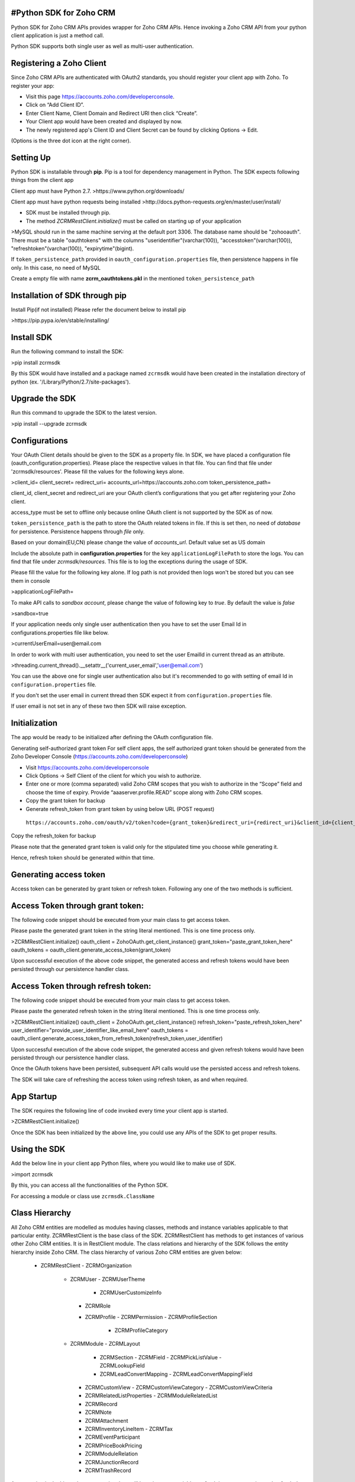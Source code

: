 #Python SDK for Zoho CRM
-------------------------
Python SDK for Zoho CRM APIs provides wrapper for Zoho CRM APIs. Hence invoking a Zoho CRM API from your python client application is just a method call.

Python SDK supports both single user as well as multi-user authentication.

Registering a Zoho Client
-------------------------
Since Zoho CRM APIs are authenticated with OAuth2 standards, you should register your client app with Zoho. 
To register your app:

- Visit this page https://accounts.zoho.com/developerconsole.
- Click on “Add Client ID”.
- Enter Client Name, Client Domain and Redirect URI then click “Create”.
- Your Client app would have been created and displayed by now.
- The newly registered app's Client ID and Client Secret can be found by clicking Options → Edit.
(Options is the three dot icon at the right corner).

Setting Up
----------
Python SDK is installable through **pip**. Pip is a tool for dependency management in Python. The SDK expects following things from the client app

Client app must have Python 2.7.
>https://www.python.org/downloads/

Client app must have python requests being installed
>http://docs.python-requests.org/en/master/user/install/

- SDK must be installed through pip.
- The method `ZCRMRestClient.initialize()` must be called on starting up of your application

>MySQL should run in the same machine serving at the default port 3306.  
The database name should be "zohooauth".  
There must be a table "oauthtokens" with the columns "useridentifier"(varchar(100)), "accesstoken"(varchar(100)), "refreshtoken"(varchar(100)), "expirytime"(bigint). 

If ``token_persistence_path`` provided in ``oauth_configuration.properties`` file, then persistence happens in file only. In this case, no need of MySQL

Create a empty file with name **zcrm_oauthtokens.pkl** in the mentioned ``token_persistence_path``

Installation of SDK through pip
-------------------------------
Install Pip(if not installed)
Please refer the document below to install pip

>https://pip.pypa.io/en/stable/installing/

Install SDK
-----------
Run the following command to install the SDK:

>pip install zcrmsdk

By this SDK would have installed and a package named ``zcrmsdk`` would have been created in the installation directory of python (ex. '/Library/Python/2.7/site-packages').

Upgrade the SDK
---------------
Run this command to upgrade the SDK to the latest version.

>pip install --upgrade zcrmsdk

Configurations
--------------
Your OAuth Client details should be given to the SDK as a property file.  
In SDK, we have placed a configuration file (oauth_configuration.properties).   
Please place the respective values in that file. You can find that file under 'zcrmsdk/resources'.  
Please fill the values for the following keys alone.

>client_id=  
client_secret=  
redirect_uri=  
accounts_url=https://accounts.zoho.com  
token_persistence_path=  

client_id, client_secret and redirect_uri are your OAuth client’s configurations that you get after registering your Zoho client.

access_type must be set to offline only because online OAuth client is not supported by the SDK as of now.

``token_persistence_path`` is the path to store the OAuth related tokens in file. If this is set then, no need of `database` for persistence. Persistence happens through `file` only.

Based on your domain(EU,CN) please change the value of `accounts_url`. Default value set as US domain

Include the absolute path in **configuration.properties** for the key ``applicationLogFilePath`` to store the logs. You can find that file under `zcrmsdk/resources`. This file is to log the exceptions during the usage of SDK.

Please fill the value for the following key alone. If log path is not provided then logs won't be stored but you can see them in console

>applicationLogFilePath=

To make API calls to `sandbox account`, please change the value of following key to `true`. By default the value is `false`  

>sandbox=true


If your application needs only single user authentication then you have to set the user Email Id in configurations.properties file like below.

>currentUserEmail=user@email.com


In order to work with multi user authentication, you need to set the user EmailId in current thread as an attribute.

>threading.current_thread().__setattr__('current_user_email','user@email.com')

You can use the above one for single user authentication also but it's recommended to go with setting of email Id in ``configuration.properties`` file.

If you don't set the user email in current thread then SDK expect it from ``configuration.properties`` file. 

If user email is not set in any of these two then SDK will raise exception.

Initialization
--------------
The app would be ready to be initialized after defining the OAuth configuration file.

Generating self-authorized grant token
For self client apps, the self authorized grant token should be generated from the Zoho Developer Console (https://accounts.zoho.com/developerconsole)

- Visit https://accounts.zoho.com/developerconsole
- Click Options → Self Client of the client for which you wish to authorize.
- Enter one or more (comma separated) valid Zoho CRM scopes that you wish to authorize in the “Scope” field and choose the time of expiry. Provide “aaaserver.profile.READ” scope along with Zoho CRM scopes.
- Copy the grant token for backup
- Generate refresh_token from grant token by using below URL (POST request)
 ``https://accounts.zoho.com/oauth/v2/token?code={grant_token}&redirect_uri={redirect_uri}&client_id={client_id}&client_secret={client_secret}&grant_type=authorization_code``

Copy the refresh_token for backup

Please note that the generated grant token is valid only for the stipulated time you choose while generating it. 

Hence, refresh token should be generated within that time.

Generating access token
-----------------------
Access token can be generated by grant token or refresh token. Following any one of the two methods is sufficient.    

Access Token through grant token:
------------------------------------
The following code snippet should be executed from your main class to get access token. 

Please paste the generated grant token in the string literal mentioned. This is one time process only.

>ZCRMRestClient.initialize()  
oauth_client = ZohoOAuth.get_client_instance()  
grant_token="paste_grant_token_here"  
oauth_tokens = oauth_client.generate_access_token(grant_token) 

Upon successful execution of the above code snippet, the generated access and refresh tokens would have been persisted through our persistence handler class.

Access Token through refresh token:
------------------------------------
The following code snippet should be executed from your main class to get access token. 

Please paste the generated refresh token in the string literal mentioned. This is one time process only.

>ZCRMRestClient.initialize()  
oauth_client = ZohoOAuth.get_client_instance()  
refresh_token="paste_refresh_token_here"  
user_identifier="provide_user_identifier_like_email_here"  
oauth_tokens = oauth_client.generate_access_token_from_refresh_token(refresh_token,user_identifier) 

Upon successful execution of the above code snippet, the generated access and given refresh tokens would have been persisted through our persistence handler class.

Once the OAuth tokens have been persisted, subsequent API calls would use the persisted access and refresh tokens. 

The SDK will take care of refreshing the access token using refresh token, as and when required.

App Startup
------------
The SDK requires the following line of code invoked every time your client app is started.

>ZCRMRestClient.initialize()

Once the SDK has been initialized by the above line, you could use any APIs of the SDK to get proper results.

Using the SDK
-------------
Add the below line in your client app Python files, where you would like to make use of SDK.

>import zcrmsdk

By this, you can access all the functionalities of the Python SDK.

For accessing a module or class use ``zcrmsdk.ClassName``


Class Hierarchy
---------------
All Zoho CRM entities are modelled as modules having classes, methods and instance variables applicable to that particular entity. ZCRMRestClient is the base class of the SDK. ZCRMRestClient has methods to get instances of various other Zoho CRM entities. It is in RestClient module.
The class relations and hierarchy of the SDK follows the entity hierarchy inside Zoho CRM. The class hierarchy of various Zoho CRM entities are given below:


 - ZCRMRestClient
   - ZCRMOrganization
     - ZCRMUser
       - ZCRMUserTheme
         - ZCRMUserCustomizeInfo
       - ZCRMRole
       - ZCRMProfile
         - ZCRMPermission
         - ZCRMProfileSection
           - ZCRMProfileCategory
     - ZCRMModule
       - ZCRMLayout
         - ZCRMSection
           - ZCRMField
           - ZCRMPickListValue
           - ZCRMLookupField
       	 - ZCRMLeadConvertMapping
           - ZCRMLeadConvertMappingField
       - ZCRMCustomView
         - ZCRMCustomViewCategory
         - ZCRMCustomViewCriteria
       - ZCRMRelatedListProperties
         - ZCRMModuleRelatedList
       - ZCRMRecord
       - ZCRMNote
       - ZCRMAttachment
       - ZCRMInventoryLineItem
         - ZCRMTax
       - ZCRMEventParticipant
       - ZCRMPriceBookPricing
       - ZCRMModuleRelation
       - ZCRMJunctionRecord
       - ZCRMTrashRecord

As appearing in the hierarchy, every entity class will have instance variables to fetch its own properties and to fetch data of its immediate child entities through an API call.

For example, a Zoho CRM module (ZCRMModule) object will have instance variables to get a module’s properties like display name, module id, etc. and will also have instance variables to fetch all its child objects(like ZCRMLayout).

Instantiate object
------------------
It is not always effective to follow the complete class hierarchy from the top to fetch the data of an entity at some lower level, since this would involve API calls at each level. 

In order to handle this, every entity class will have a ``get_instance()`` method to get its own dummy object and instance variables to get dummy objects of its child entities.

Please note that the get_instance() method would not have any of its properties filled because it would not fire an API call. This would just return a dummy object that shall be only used to access the non-static methods of the class.

Summing it up
-------------
``ZCRMRestClient.get_module("Contacts")`` would return the actual Contacts module, that has all the properties of the Contacts module filled through an API call

``ZCRMRestClient.get_module_instance("Contacts")`` would return a dummy ZCRMModule object that would refer to the Contacts module, with no properties filled, since this doesn’t make an API call.

Hence, to get records from a module, you need not to start all the way from ZCRMRestClient. Instead, you could get a ZCRMModule instance with ZCRMModule.get_instance() and then invoke its non-static get_records() method from the created instance. 

This would avoid the API call which would have been triggered to populate the ZCRMModule object.

Accessing record properties
----------------------------
Since record properties are dynamic across modules, we have only given the common fields like created_time, created_by, owner etc. as ZCRMRecord’s default properties. 

All other record properties are available as a dictionary in ZCRMRecord object.

To access the individual field values of a record, use the getter and setter methods available. 

The keys of the record properties dictionary are the API names of the module’s fields. 

API names of all fields of all modules are available under ``Setup → Extensions & APIs → APIs → CRM API → API Names``.

To get a field value, use ``record.get_field_value(field_api_name)``. 

To set a field value, use ``record.set_field_value(field_api_name,new_value)``. 

While setting a field value, please make sure of that the set value is of the apt data type of the field to which you are going to set it.

Response Handling
-----------------
``APIResponse`` and ``BulkAPIResponse`` are wrapper objects for Zoho CRM APIs’ responses. All API calling methods would return one of these two objects.

DownloadFile and downloadPhoto returns ``FileAPIResponse`` instead of APIResponse.

A method seeking a single entity would return APIResponse object, whereas a method seeking a list of entities would return BulkAPIResponse object.

Use the instance variable **data** to get the entity data alone from the response wrapper objects. APIResponse.data would return a single Zoho CRM entity object, while BulkAPIResponse.data would return a list of Zoho CRM entity objects.

Other than data, these response wrapper objects have the following properties:

``response_headers`` — remaining API counts for the present day/window and time elapsed for the present window reset.

``info`` — any other information, if provided by the API, in addition to the actual data.

``bulk_entity_response`` (list of ``EntityResponse`` instances) — status of individual entities in a bulk API. For example, in an insert records API may partially fail because of a few records. This array gives the individual records’ creation status.
Exceptions

All unexpected behaviors like faulty API responses, SDK anomalies are handled by the SDK and are raised only as a single exception — ZCRMException. Hence its enough to catch this exception alone in the client app code.


Examples
---------
Sample code to insert a record:
-------------------------------

>try:  
  record_ins_list=list()  
  for i in range(0,2):  
  	record=ZCRMRecord.get_instance('Invoices') #module API Name  
   	record.set_field_value('Subject', 'Invoice'+str(i))  
   	record.set_field_value('Account_Name', 'IIIT')  
   	user=ZCRMUser.get_instance(440872000000175001,'Python Automation User1')  
   	record.set_field_value('Owner',user)  
   	line_item=ZCRMInventoryLineItem.get_instance(ZCRMRecord.get_instance("Products",440872000000224005))  
   	line_item.discount=10  
   	line_item.list_price=8  
   	line_item.description='Product Description'  
   	line_item.quantity=100  
   	line_item.tax_amount=2.5  
   	taxIns=ZCRMTax.get_instance("Vat")  
   	taxIns.percentage=5  
   	line_item.line_tax.append(taxIns)  
   	record.add_line_item(line_item)  
   	record_ins_list.append(record)  
   	resp=ZCRMModule.get_instance('Invoices').create_records(record_ins_list)  
   	print resp.status_code  
   	entity_responses=resp.bulk_entity_response  
   	for entity_response in entity_responses:  
        	print entity_response.details  
        	print entity_response.status  
        	print entity_response.message  
        	print entity_response.code  
        	print entity_response.data.entity_id  
        	print entity_response.data.created_by.id  
        	print entity_response.data.created_time  
        	print entity_response.data.modified_by.id  
except ZCRMException as ex:  
    print ex.status_code  
    print ex.error_message  
    print ex.error_code  
    print ex.error_details  
    print ex.error_content  


Sample code to fetch records:
-----------------------------

>try:  
	module_ins=ZCRMModule.get_instance('Products') #module API Name  
	resp=module_ins.get_records()  
	print resp.status_code  
	record_ins_arr=resp.data  
	for record_ins in record_ins_arr:  
		print record_ins.entity_id  
		print record_ins.owner.id  
		print record_ins.created_by.id  
		print record_ins.modified_by.id  
		print record_ins.created_time  
		print record_ins.modified_time  
		product_data=record_ins.field_data  
		for key in product_data:  
			print key+":"+str(product_data[key])  
except ZCRMException as ex:  
	print ex.status_code  
	print ex.error_message  
	print ex.error_code  
	print ex.error_details  
	print ex.error_content  

For more APIs, please refer [this link](https://www.zoho.com/crm/help/api/v2/#api-reference)


